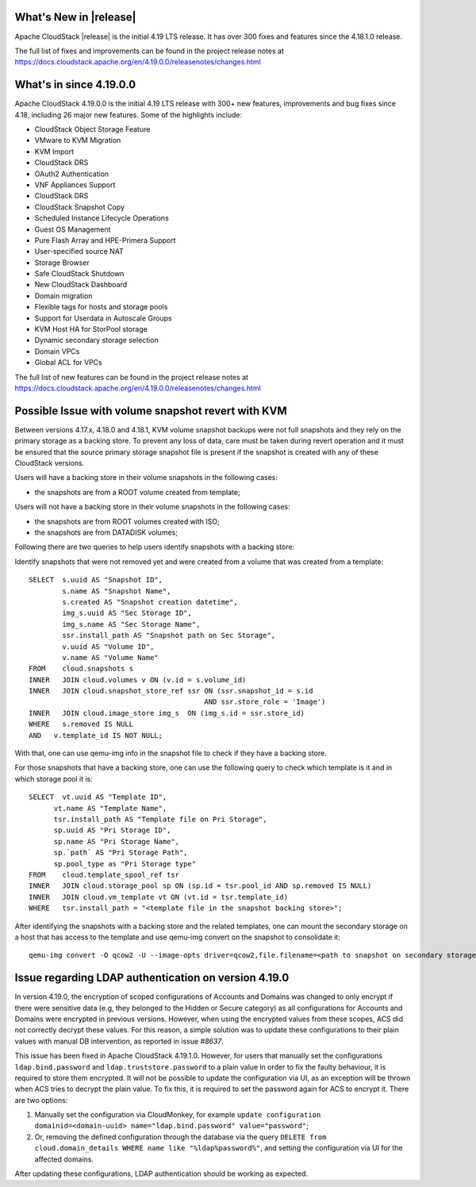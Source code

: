 ﻿.. Licensed to the Apache Software Foundation (ASF) under one
   or more contributor license agreements.  See the NOTICE file
   distributed with this work for additional information#
   regarding copyright ownership.  The ASF licenses this file
   to you under the Apache License, Version 2.0 (the
   "License"); you may not use this file except in compliance
   with the License.  You may obtain a copy of the License at
   http://www.apache.org/licenses/LICENSE-2.0
   Unless required by applicable law or agreed to in writing,
   software distributed under the License is distributed on an
   "AS IS" BASIS, WITHOUT WARRANTIES OR CONDITIONS OF ANY
   KIND, either express or implied.  See the License for the
   specific language governing permissions and limitations
   under the License.


What's New in |release|
=======================

Apache CloudStack |release| is the initial 4.19 LTS release. It has over 300 fixes
and features since the 4.18.1.0 release.

The full list of fixes and improvements can be found in the project release notes at
https://docs.cloudstack.apache.org/en/4.19.0.0/releasenotes/changes.html

What's in since 4.19.0.0
========================

Apache CloudStack 4.19.0.0 is the initial 4.19 LTS release with 300+ new
features, improvements and bug fixes since 4.18, including 26 major
new features. Some of the highlights include:

• CloudStack Object Storage Feature
• VMware to KVM Migration
• KVM Import
• CloudStack DRS
• OAuth2 Authentication
• VNF Appliances Support
• CloudStack DRS
• CloudStack Snapshot Copy
• Scheduled Instance Lifecycle Operations
• Guest OS Management
• Pure Flash Array and HPE-Primera Support
• User-specified source NAT
• Storage Browser
• Safe CloudStack Shutdown
• New CloudStack Dashboard
• Domain migration
• Flexible tags for hosts and storage pools
• Support for Userdata in Autoscale Groups
• KVM Host HA for StorPool storage
• Dynamic secondary storage selection
• Domain VPCs
• Global ACL for VPCs

The full list of new features can be found in the project release notes at
https://docs.cloudstack.apache.org/en/4.19.0.0/releasenotes/changes.html

.. _guestosids

Possible Issue with volume snapshot revert with KVM
===================================================

Between versions 4.17.x, 4.18.0 and 4.18.1, KVM volume snapshot backups were
not full snapshots and they rely on the primary storage as a backing store.
To prevent any loss of data, care must be taken during revert operation and
it must be ensured that the source primary storage snapshot file is present
if the snapshot is created with any of these CloudStack versions.

Users will have a backing store in their volume snapshots in the following cases:

- the snapshots are from a ROOT volume created from template;

Users will not have a backing store in their volume snapshots in the following cases:

- the snapshots are from ROOT volumes created with ISO;
- the snapshots are from DATADISK volumes;

Following there are two queries to help users identify snapshots with a backing store:

Identify snapshots that were not removed yet and were created from a volume that was created from a template:

.. parsed-literal::
   SELECT  s.uuid AS "Snapshot ID",
           s.name AS "Snapshot Name",
           s.created AS "Snapshot creation datetime",
           img_s.uuid AS "Sec Storage ID",
           img_s.name AS "Sec Storage Name",
           ssr.install_path AS "Snapshot path on Sec Storage",
           v.uuid AS "Volume ID",
           v.name AS "Volume Name"
   FROM    cloud.snapshots s
   INNER   JOIN cloud.volumes v ON (v.id = s.volume_id)
   INNER   JOIN cloud.snapshot_store_ref ssr ON (ssr.snapshot_id = s.id
                                             AND ssr.store_role = 'Image')
   INNER   JOIN cloud.image_store img_s  ON (img_s.id = ssr.store_id)
   WHERE   s.removed IS NULL
   AND   v.template_id IS NOT NULL;

With that, one can use qemu-img info in the snapshot file to check if they have a backing store.

For those snapshots that have a backing store, one can use the following query to check which template is it and in which storage pool it is:

.. parsed-literal::
   SELECT  vt.uuid AS "Template ID",
         vt.name AS "Template Name",
         tsr.install_path AS "Template file on Pri Storage",
         sp.uuid AS "Pri Storage ID",
         sp.name AS "Pri Storage Name",
         sp.`path` AS "Pri Storage Path",
         sp.pool_type as "Pri Storage type"
   FROM    cloud.template_spool_ref tsr
   INNER   JOIN cloud.storage_pool sp ON (sp.id = tsr.pool_id AND sp.removed IS NULL)
   INNER   JOIN cloud.vm_template vt ON (vt.id = tsr.template_id)
   WHERE   tsr.install_path = "<template file in the snapshot backing store>";

After identifying the snapshots with a backing store and the related templates, one can mount the secondary storage on a host that has access to the template and use qemu-img convert on the snapshot to consolidate it:

.. parsed-literal::
   qemu-img convert -O qcow2 -U --image-opts driver=qcow2,file.filename=<path to snapshot on secondary storage> <path to snapshot on secondary storage>-converted

Issue regarding LDAP authentication on version 4.19.0
=====================================================

In version 4.19.0, the encryption of scoped configurations of Accounts and Domains was changed to only encrypt if there were sensitive data (e.g, they belonged to the Hidden or Secure category) as all configurations for Accounts and Domains were encrypted in previous versions. However, when using the encrypted values from these scopes, ACS did not correctly decrypt these values. For this reason, a simple solution was to update these configurations to their plain values with manual DB intervention, as reported in issue `#8637`.

This issue has been fixed in Apache CloudStack 4.19.1.0. However, for users that manually set the configurations ``ldap.bind.password`` and ``ldap.truststore.password`` to a plain value in order to fix the faulty behaviour, it is required to store them encrypted. It will not be possible to update the configuration via UI, as an exception will be thrown when ACS tries to decrypt the plain value. To fix this, it is required to set the password again for ACS to encrypt it. There are two options:

#. Manually set the configuration via CloudMonkey, for example ``update configuration domainid=<domain-uuid> name="ldap.bind.password" value="password"``;
#. Or, removing the defined configuration through the database via the query ``DELETE from cloud.domain_details WHERE name like "%ldap%password%"``, and setting the configuration via UI for the affected domains.

After updating these configurations, LDAP authentication should be working as expected.

.. _`#8637`: https://github.com/apache/cloudstack/pull/8637